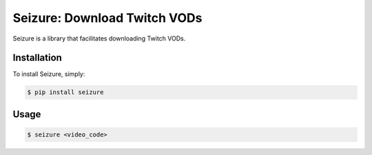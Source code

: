 Seizure: Download Twitch VODs
=============================
.. image:: https://travis-ci.org/ShaneDrury/seizure.svg?branch=master
    :target: https://travis-ci.org/ShaneDrury/seizure
    
Seizure is a library that facilitates downloading Twitch VODs. 

.. code-block:: bash
    $ seizure 608495073

Installation
------------
To install Seizure, simply:

.. code-block:: bash

    $ pip install seizure

Usage
-----
.. code-block:: bash

    $ seizure <video_code>
